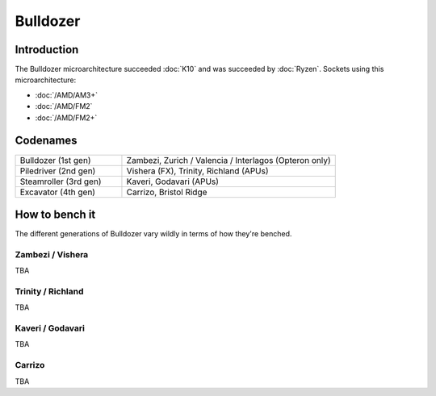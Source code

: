 ================
Bulldozer
================

Introduction
================

The Bulldozer microarchitecture succeeded :doc:`K10` and was succeeded by :doc:`Ryzen`.
Sockets using this microarchitecture:

* :doc:`/AMD/AM3+`
* :doc:`/AMD/FM2`
* :doc:`/AMD/FM2+`

Codenames
================

.. list-table::
   :widths: 100 200
   :header-rows: 0

   * - Bulldozer (1st gen)
     - Zambezi, Zurich / Valencia / Interlagos (Opteron only)
   * - Piledriver (2nd gen)
     - Vishera (FX), Trinity, Richland (APUs)
   * - Steamroller (3rd gen)
     - Kaveri, Godavari (APUs)
   * - Excavator (4th gen)
     - Carrizo, Bristol Ridge

How to bench it
================

The different generations of Bulldozer vary wildly in terms of how they're benched.

Zambezi / Vishera
*******************

TBA

Trinity / Richland
*******************

TBA

Kaveri / Godavari
*******************

TBA

Carrizo
*********

TBA